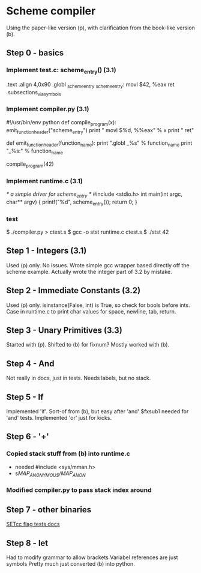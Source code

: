 * Scheme compiler
Using the paper-like version (p), with clarification from the book-like version (b).

** Step 0 - basics
*** Implement test.c: scheme_entry() (3.1)
	.text
	.align 4,0x90
.globl _scheme_entry
_scheme_entry:
	movl	$42, %eax
	ret
	.subsections_via_symbols
*** Implement compiler.py (3.1)
#!/usr/bin/env python
def compile_program(x):
    emit_function_header("scheme_entry")
    print "    movl $%d, %%eax" % x
    print "    ret"

def emit_function_header(function_name):
    print ".globl _%s" % function_name
    print "_%s:" % function_name

compile_program(42)
*** Implement runtime.c (3.1)
/* a simple driver for scheme_entry */
#include <stdio.h>
int main(int argc, char** argv) {
    printf("%d\n", scheme_entry());
    return 0;
}
*** test
$ ./compiler.py > ctest.s
$ gcc -o stst runtime.c ctest.s
$ ./stst
42
** Step 1 - Integers (3.1)
Used (p) only.
No issues. Wrote simple gcc wrapper based directly off the scheme example.
Actually wrote the integer part of 3.2 by mistake.
** Step 2 - Immediate Constants (3.2)
Used (p) only.
isinstance(False, int) is True, so check for bools before ints.
Case in runtime.c to print char values for space, newline, tab, return.
** Step 3 - Unary Primitives (3.3)
Started with (p). Shifted to (b) for fixnum?
Mostly worked with (b).
** Step 4 - And
Not really in docs, just in tests. Needs labels, but no stack.
** Step 5 - If
Implemented 'if'. Sort-of from (b), but easy after 'and'
$fxsub1 needed for 'and' tests.
Implemented 'or' just for kicks.
** Step 6 - '+'
*** Copied stack stuff from (b) into runtime.c
- needed #include <sys/mman.h>
- s/MAP_ANONYMOUS/MAP_ANON/
*** Modified compiler.py to pass stack index around
** Step 7 - other binaries
[[http://webster.cs.ucr.edu/AoA/DOS/ch06/CH06-4.html#HEADING4-74][SETcc flag tests docs]]
** Step 8 - let
Had to modify grammar to allow brackets
Variabel references are just symbols
Pretty much just converted (b) into python.
